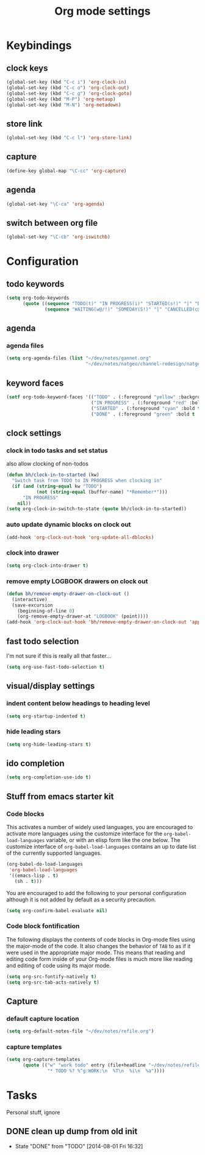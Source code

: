 #+TITLE: Org mode settings

* Keybindings
** clock keys
#+BEGIN_SRC emacs-lisp
(global-set-key (kbd "C-c i") 'org-clock-in)
(global-set-key (kbd "C-c o") 'org-clock-out)
(global-set-key (kbd "C-c g") 'org-clock-goto)
(global-set-key (kbd "M-P") 'org-metaup)
(global-set-key (kbd "M-N") 'org-metadown)
#+END_SRC
** store link
#+BEGIN_SRC emacs-lisp
(global-set-key (kbd "C-c l") 'org-store-link)
#+END_SRC
** capture
#+BEGIN_SRC emacs-lisp
  (define-key global-map "\C-cc" 'org-capture)
#+END_SRC
** agenda
#+BEGIN_SRC emacs-lisp
  (global-set-key "\C-ca" 'org-agenda)
#+END_SRC
** switch between org file
#+BEGIN_SRC emacs-lisp
  (global-set-key "\C-cb" 'org-iswitchb)
#+END_SRC
* Configuration
** todo keywords
#+BEGIN_SRC emacs-lisp
(setq org-todo-keywords
      (quote ((sequence "TODO(t)" "IN PROGRESS(i)" "STARTED(s!)" "|" "DONE(d!/!)")
              (sequence "WAITING(w@/!)" "SOMEDAY(S!)" "|" "CANCELLED(c@/!)"))))
#+END_SRC
** agenda
*** agenda files
#+BEGIN_SRC emacs-lisp
  (setq org-agenda-files (list "~/dev/notes/gannet.org"
                               "~/dev/notes/natgeo/channel-redesign/natgeo.org"))
#+END_SRC
** keyword faces
#+BEGIN_SRC emacs-lisp
  (setf org-todo-keyword-faces '(("TODO" . (:foreground "yellow" :background "red" :bold t :weight bold))
                                 ("IN PROGRESS" . (:foreground "red" :bold t :weight bold))
                                 ("STARTED" . (:foreground "cyan" :bold t :weight bold))
                                 ("DONE" . (:foreground "green" :bold t :weight bold))))
#+END_SRC
** clock settings
*** clock in todo tasks and set status
also allow clocking of non-todos
#+BEGIN_SRC emacs-lisp
  (defun bh/clock-in-to-started (kw)
    "Switch task from TODO to IN PROGRESS when clocking in"
    (if (and (string-equal kw "TODO")
             (not (string-equal (buffer-name) "*Remember*")))
        "IN PROGRESS"
      nil))
  (setq org-clock-in-switch-to-state (quote bh/clock-in-to-started))
#+END_SRC
*** auto update dynamic blocks on clock out
#+BEGIN_SRC emacs-lisp
(add-hook 'org-clock-out-hook 'org-update-all-dblocks)
#+END_SRC
*** clock into drawer
#+BEGIN_SRC emacs-lisp
(setq org-clock-into-drawer t)
#+END_SRC
*** remove empty LOGBOOK drawers on clock out
#+BEGIN_SRC emacs-lisp
(defun bh/remove-empty-drawer-on-clock-out ()
  (interactive)
  (save-excursion
    (beginning-of-line 0)
    (org-remove-empty-drawer-at "LOGBOOK" (point))))
(add-hook 'org-clock-out-hook 'bh/remove-empty-drawer-on-clock-out 'append)
#+END_SRC
** fast todo selection
I'm not sure if this is really all that faster...
#+BEGIN_SRC emacs-lisp
(setq org-use-fast-todo-selection t)
#+END_SRC
** visual/display settings
*** indent content below headings to heading level
#+BEGIN_SRC emacs-lisp
(setq org-startup-indented t)
#+END_SRC
*** hide leading stars
#+BEGIN_SRC emacs-lisp
(setq org-hide-leading-stars t)
#+END_SRC

** ido completion
#+BEGIN_SRC emacs-lisp
(setq org-completion-use-ido t)
#+END_SRC
** Stuff from emacs starter kit
*** Code blocks
This activates a number of widely used languages, you are encouraged
to activate more languages using the customize interface for the
=org-babel-load-languages= variable, or with an elisp form like the
one below.  The customize interface of =org-babel-load-languages=
contains an up to date list of the currently supported languages.
#+BEGIN_SRC emacs-lisp
  (org-babel-do-load-languages
   'org-babel-load-languages
   '((emacs-lisp . t)
     (sh . t)))
#+END_SRC

You are encouraged to add the following to your personal configuration
although it is not added by default as a security precaution.
#+BEGIN_SRC emacs-lisp :tangle no
  (setq org-confirm-babel-evaluate nil)
#+END_SRC

*** Code block fontification
The following displays the contents of code blocks in Org-mode files
using the major-mode of the code.  It also changes the behavior of
=TAB= to as if it were used in the appropriate major mode.  This means
that reading and editing code form inside of your Org-mode files is
much more like reading and editing of code using its major mode.
#+BEGIN_SRC emacs-lisp
  (setq org-src-fontify-natively t)
  (setq org-src-tab-acts-natively t)
#+END_SRC

** Capture
*** default capture location
#+BEGIN_SRC emacs-lisp
  (setq org-default-notes-file "~/dev/notes/refile.org")
#+END_SRC
*** capture templates
#+BEGIN_SRC emacs-lisp
  (setq org-capture-templates
        (quote (("w" "work todo" entry (file+headline "~/dev/notes/refile.org" "Work Tasks")
                 "* TODO %? %^g:WORK:\n  %T\n  %i\n  %a"))))
#+END_SRC

* Tasks
Personal stuff, ignore
** DONE clean up dump from old init
- State "DONE"       from "TODO"       [2014-08-01 Fri 16:32]
